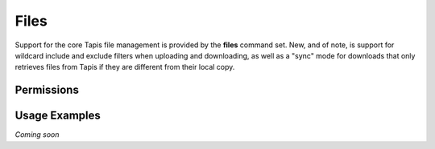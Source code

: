 Files
=====

Support for the core Tapis file management is provided by the **files**
command set. New, and of note, is support for wildcard include and exclude
filters when uploading and downloading, as well as a "sync" mode for downloads
that only retrieves files from Tapis if they are different from their local
copy.

.. autoprogram-cliff:: tapis.cli
   :command: files list

.. autoprogram-cliff:: tapis.cli
   :command: files show

.. autoprogram-cliff:: tapis.cli
   :command: files history

.. autoprogram-cliff:: tapis.cli
   :command: files mkdir

.. autoprogram-cliff:: tapis.cli
   :command: files delete

.. autoprogram-cliff:: tapis.cli
   :command: files upload

.. autoprogram-cliff:: tapis.cli
   :command: files download

Permissions
-----------

.. autoprogram-cliff:: tapis.cli
   :command: files pems *

Usage Examples
--------------

*Coming soon*
